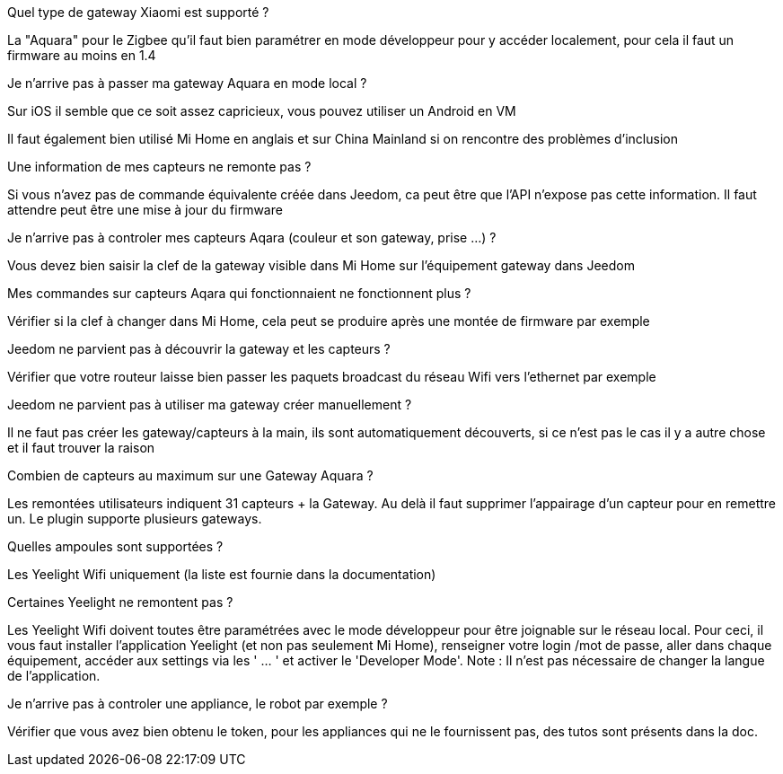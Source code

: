 [panel,primary]
.Quel type de gateway Xiaomi est supporté ?
--
La "Aquara" pour le Zigbee qu'il faut bien paramétrer en mode développeur pour y accéder localement, pour cela il faut un firmware au moins en 1.4
--

[panel,primary]
.Je n'arrive pas à passer ma gateway Aquara en mode local ?
--
Sur iOS il semble que ce soit assez capricieux, vous pouvez utiliser un Android en VM

Il faut également bien utilisé Mi Home en anglais et sur China Mainland si on rencontre des problèmes d'inclusion
--

[panel,primary]
.Une information de mes capteurs ne remonte pas ?
--
Si vous n'avez pas de commande équivalente créée dans Jeedom, ca peut être que l'API n'expose pas cette information. Il faut attendre peut être une mise à jour du firmware
--

[panel,primary]
.Je n'arrive pas à controler mes capteurs Aqara (couleur et son gateway, prise ...) ?
--
Vous devez bien saisir la clef de la gateway visible dans Mi Home sur l'équipement gateway dans Jeedom
--

[panel,primary]
.Mes commandes sur capteurs Aqara qui fonctionnaient ne fonctionnent plus ?
--
Vérifier
si la clef à changer dans Mi Home, cela peut se produire après une montée de firmware par exemple
--

[panel,primary]
.Jeedom ne parvient pas à découvrir la gateway et les capteurs ?
--
Vérifier que votre routeur laisse bien passer les paquets broadcast du réseau Wifi vers l'ethernet par exemple
--


[panel,primary]
.Jeedom ne parvient pas à utiliser ma gateway créer manuellement ?
--
Il ne faut pas créer les gateway/capteurs à la main, ils sont automatiquement découverts, si ce n'est pas le cas il y a autre chose et il faut trouver la raison
--

[panel,primary]
.Combien de capteurs au maximum sur une Gateway Aquara ?
--
Les remontées utilisateurs indiquent 31 capteurs + la Gateway. Au delà il faut supprimer l'appairage d'un capteur pour en remettre un. Le plugin supporte plusieurs gateways.
--

[panel,primary]
.Quelles ampoules sont supportées ?
--
Les Yeelight Wifi uniquement (la liste est fournie dans la documentation)
--

[panel,primary]
.Certaines Yeelight ne remontent pas ?
--
Les Yeelight Wifi doivent toutes être paramétrées avec le mode développeur pour être joignable sur le réseau local.
Pour ceci, il vous faut installer l'application Yeelight (et non pas seulement Mi Home), renseigner votre login /mot de passe, aller dans chaque équipement, accéder aux settings via les ' ... ' et activer le 'Developer Mode'.
Note : Il n'est pas nécessaire de changer la langue de l'application.
--

[panel,primary]
.Je n'arrive pas à controler une appliance, le robot par exemple ?
--
Vérifier que vous avez bien obtenu le token, pour les appliances qui ne le fournissent pas, des tutos sont présents dans la doc.
--
